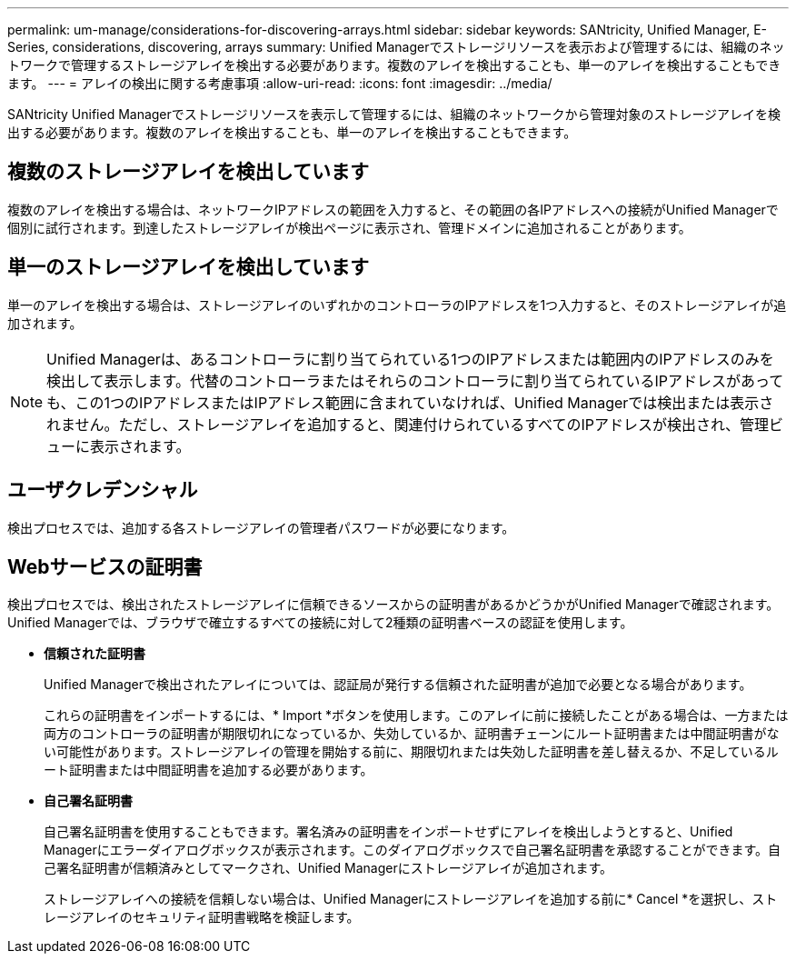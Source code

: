 ---
permalink: um-manage/considerations-for-discovering-arrays.html 
sidebar: sidebar 
keywords: SANtricity, Unified Manager, E-Series, considerations, discovering, arrays 
summary: Unified Managerでストレージリソースを表示および管理するには、組織のネットワークで管理するストレージアレイを検出する必要があります。複数のアレイを検出することも、単一のアレイを検出することもできます。 
---
= アレイの検出に関する考慮事項
:allow-uri-read: 
:icons: font
:imagesdir: ../media/


[role="lead"]
SANtricity Unified Managerでストレージリソースを表示して管理するには、組織のネットワークから管理対象のストレージアレイを検出する必要があります。複数のアレイを検出することも、単一のアレイを検出することもできます。



== 複数のストレージアレイを検出しています

複数のアレイを検出する場合は、ネットワークIPアドレスの範囲を入力すると、その範囲の各IPアドレスへの接続がUnified Managerで個別に試行されます。到達したストレージアレイが検出ページに表示され、管理ドメインに追加されることがあります。



== 単一のストレージアレイを検出しています

単一のアレイを検出する場合は、ストレージアレイのいずれかのコントローラのIPアドレスを1つ入力すると、そのストレージアレイが追加されます。

[NOTE]
====
Unified Managerは、あるコントローラに割り当てられている1つのIPアドレスまたは範囲内のIPアドレスのみを検出して表示します。代替のコントローラまたはそれらのコントローラに割り当てられているIPアドレスがあっても、この1つのIPアドレスまたはIPアドレス範囲に含まれていなければ、Unified Managerでは検出または表示されません。ただし、ストレージアレイを追加すると、関連付けられているすべてのIPアドレスが検出され、管理ビューに表示されます。

====


== ユーザクレデンシャル

検出プロセスでは、追加する各ストレージアレイの管理者パスワードが必要になります。



== Webサービスの証明書

検出プロセスでは、検出されたストレージアレイに信頼できるソースからの証明書があるかどうかがUnified Managerで確認されます。Unified Managerでは、ブラウザで確立するすべての接続に対して2種類の証明書ベースの認証を使用します。

* *信頼された証明書*
+
Unified Managerで検出されたアレイについては、認証局が発行する信頼された証明書が追加で必要となる場合があります。

+
これらの証明書をインポートするには、* Import *ボタンを使用します。このアレイに前に接続したことがある場合は、一方または両方のコントローラの証明書が期限切れになっているか、失効しているか、証明書チェーンにルート証明書または中間証明書がない可能性があります。ストレージアレイの管理を開始する前に、期限切れまたは失効した証明書を差し替えるか、不足しているルート証明書または中間証明書を追加する必要があります。

* *自己署名証明書*
+
自己署名証明書を使用することもできます。署名済みの証明書をインポートせずにアレイを検出しようとすると、Unified Managerにエラーダイアログボックスが表示されます。このダイアログボックスで自己署名証明書を承認することができます。自己署名証明書が信頼済みとしてマークされ、Unified Managerにストレージアレイが追加されます。

+
ストレージアレイへの接続を信頼しない場合は、Unified Managerにストレージアレイを追加する前に* Cancel *を選択し、ストレージアレイのセキュリティ証明書戦略を検証します。


